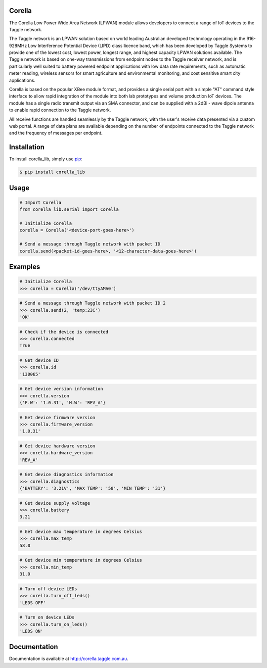 Corella
=======

.. image:: https://c2.staticflickr.com/4/3820/19822349529_b3c3316fcc.jpg

The Corella Low Power Wide Area Network (LPWAN) module allows developers to connect a range of IoT devices to the Taggle network.

The Taggle network is an LPWAN solution based on world leading Australian developed technology operating in the 916-928MHz Low Interference Potential Device (LIPD) class licence band, which has been developed by Taggle Systems to provide one of the lowest cost, lowest power, longest range, and highest capacity LPWAN solutions available. The Taggle network is based on one-way transmissions from endpoint nodes to the Taggle receiver network, and is particularly well suited to battery powered endpoint applications with low data rate requirements, such as automatic meter reading, wireless sensors for smart agriculture and environmental monitoring, and cost sensitive smart city applications.

Corella is based on the popular XBee module format, and provides a single serial port with a simple "AT" command style interface to allow rapid integration of the module into both lab prototypes and volume production IoT devices. The module has a single radio transmit output via an SMA connector, and can be supplied with a 2dBi - wave dipole antenna to enable rapid connection to the Taggle network.

All receive functions are handled seamlessly by the Taggle network, with the user's receive data presented via a custom web portal. A range of data plans are available depending on the number of endpoints connected to the Taggle network and the frequency of messages per endpoint.

Installation
============

To install corella_lib, simply use `pip <https://pip.pypa.io/>`_:

.. code-block:: bash

    $ pip install corella_lib

Usage
=====

.. code-block:: python

    # Import Corella
    from corella_lib.serial import Corella

    # Initialize Corella
    corella = Corella('<device-port-goes-here>')

    # Send a message through Taggle network with packet ID
    corella.send(<packet-id-goes-here>, '<12-character-data-goes-here>')

Examples
========

.. code-block:: python

    # Initialize Corella
    >>> corella = Corella('/dev/ttyAMA0')

.. code-block:: python

    # Send a message through Taggle network with packet ID 2
    >>> corella.send(2, 'temp:23C')
    'OK'

.. code-block:: python

    # Check if the device is connected
    >>> corella.connected
    True

.. code-block:: python

    # Get device ID
    >>> corella.id
    '130065'

.. code-block:: python

    # Get device version information
    >>> corella.version
    {'F.W': '1.0.31', 'H.W': 'REV_A'}

.. code-block:: python

    # Get device firmware version
    >>> corella.firmware_version
    '1.0.31'

.. code-block:: python

    # Get device hardware version
    >>> corella.hardware_version
    'REV_A'

.. code-block:: python

    # Get device diagnostics information
    >>> corella.diagnostics
    {'BATTERY': '3.21V', 'MAX TEMP': '58', 'MIN TEMP': '31'}

.. code-block:: python

    # Get device supply voltage
    >>> corella.battery
    3.21

.. code-block:: python

    # Get device max temperature in degrees Celsius
    >>> corella.max_temp
    58.0

.. code-block:: python

    # Get device min temperature in degrees Celsius
    >>> corella.min_temp
    31.0

.. code-block:: python

    # Turn off device LEDs
    >>> corella.turn_off_leds()
    'LEDS OFF'

.. code-block:: python

    # Turn on device LEDs
    >>> corella.turn_on_leds()
    'LEDS ON'

Documentation
=============

Documentation is available at http://corella.taggle.com.au.

